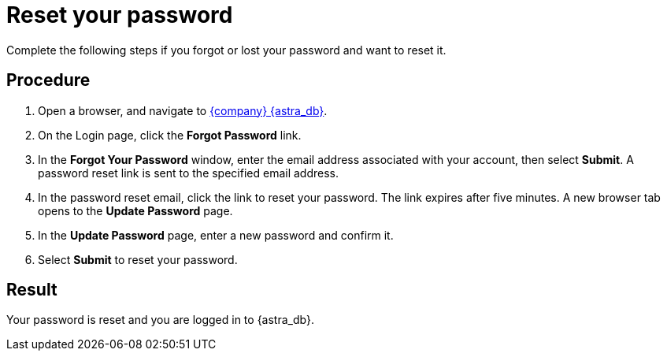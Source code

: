 = Reset your password
:slug: modifying-passwords

Complete the following steps if you forgot or lost your password and want to reset it.

== Procedure

. Open a browser, and navigate to link:https://astra.datastax.com[{company} {astra_db}, window="_blank"].

. On the Login page, click the *Forgot Password* link.

. In the *Forgot Your Password* window, enter the email address associated with your account, then select *Submit*.
A password reset link is sent to the specified email address.

. In the password reset email, click the link to reset your password.
The link expires after five minutes.
A new browser tab opens to the *Update Password* page.

. In the *Update Password* page, enter a new password and confirm it.

. Select **Submit** to reset your password.

== Result

Your password is reset and you are logged in to {astra_db}.
